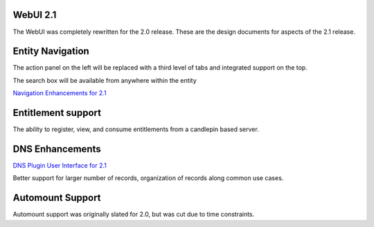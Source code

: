 .. _webui_2.1:

WebUI 2.1
---------

The WebUI was completely rewritten for the 2.0 release. These are the
design documents for aspects of the 2.1 release.

.. _entity_navigation:

Entity Navigation
----------------------------------------------------------------------------------------------

The action panel on the left will be replaced with a third level of tabs
and integrated support on the top.

The search box will be available from anywhere within the entity

`Navigation Enhancements for 2.1 <Media:2.1_Enhancements_v2.pdf>`__

.. _entitlement_support:

Entitlement support
----------------------------------------------------------------------------------------------

The ability to register, view, and consume entitlements from a candlepin
based server.

.. _dns_enhancements:

DNS Enhancements
----------------------------------------------------------------------------------------------

`DNS Plugin User Interface for
2.1 <FreeIPAv2:DNS_Plugin_User_Interface_for_2.1>`__

Better support for larger number of records, organization of records
along common use cases.

.. _automount_support:

Automount Support
----------------------------------------------------------------------------------------------

Automount support was originally slated for 2.0, but was cut due to time
constraints.
